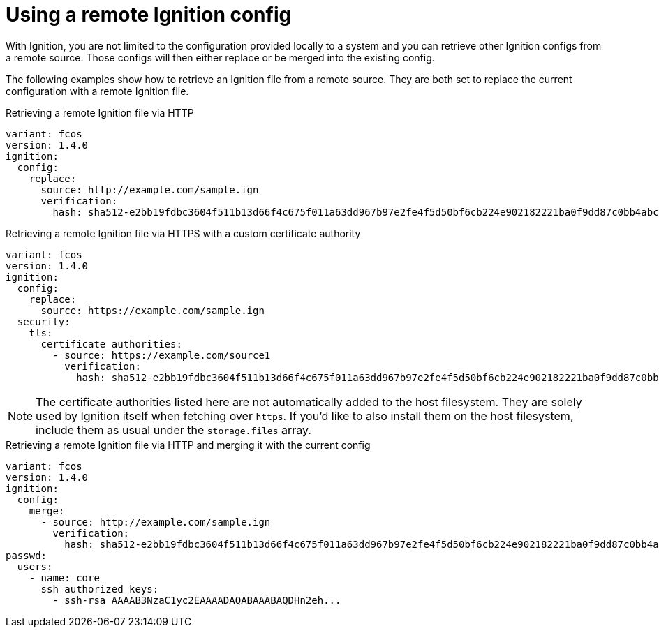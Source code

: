 = Using a remote Ignition config

With Ignition, you are not limited to the configuration provided locally to a system and you can retrieve other Ignition configs from a remote source. Those configs will then either replace or be merged into the existing config.

The following examples show how to retrieve an Ignition file from a remote source. They are both set to replace the current configuration with a remote Ignition file.

.Retrieving a remote Ignition file via HTTP
[source,yaml]
----
variant: fcos
version: 1.4.0
ignition:
  config:
    replace:
      source: http://example.com/sample.ign
      verification:
        hash: sha512-e2bb19fdbc3604f511b13d66f4c675f011a63dd967b97e2fe4f5d50bf6cb224e902182221ba0f9dd87c0bb4abcbd2ab428eb7965aa7f177eb5630e7a1793e2e6
----

.Retrieving a remote Ignition file via HTTPS with a custom certificate authority
[source,yaml]
----
variant: fcos
version: 1.4.0
ignition:
  config:
    replace:
      source: https://example.com/sample.ign
  security:
    tls:
      certificate_authorities:
        - source: https://example.com/source1
          verification:
            hash: sha512-e2bb19fdbc3604f511b13d66f4c675f011a63dd967b97e2fe4f5d50bf6cb224e902182221ba0f9dd87c0bb4abcbd2ab428eb7965aa7f177eb5630e7a1793e2e6
----

NOTE: The certificate authorities listed here are not automatically added to the host filesystem. They are solely used by Ignition itself when fetching over `https`. If you'd like to also install them on the host filesystem, include them as usual under the `storage.files` array.

.Retrieving a remote Ignition file via HTTP and merging it with the current config
[source,yaml]
----
variant: fcos
version: 1.4.0
ignition:
  config:
    merge:
      - source: http://example.com/sample.ign
        verification:
          hash: sha512-e2bb19fdbc3604f511b13d66f4c675f011a63dd967b97e2fe4f5d50bf6cb224e902182221ba0f9dd87c0bb4abcbd2ab428eb7965aa7f177eb5630e7a1793e2e6
passwd:
  users:
    - name: core
      ssh_authorized_keys:
        - ssh-rsa AAAAB3NzaC1yc2EAAAADAQABAAABAQDHn2eh...          
----